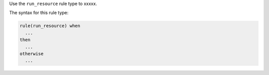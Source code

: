 .. The contents of this file are included in multiple topics.
.. This file should not be changed in a way that hinders its ability to appear in multiple documentation sets.


Use the ``run_resource`` rule type to xxxxx.

The syntax for this rule type:

.. code-block:: java

   rule(run_resource) when
     ...
   then
     ...
   otherwise
     ...


